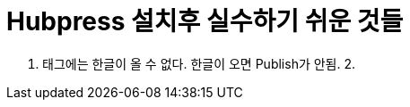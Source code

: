 = Hubpress 설치후 실수하기 쉬운 것들

:hp-tags: HubPress, Blog, Install

1. 태그에는 한글이 올 수 없다. 한글이 오면 Publish가 안됨.
2. 